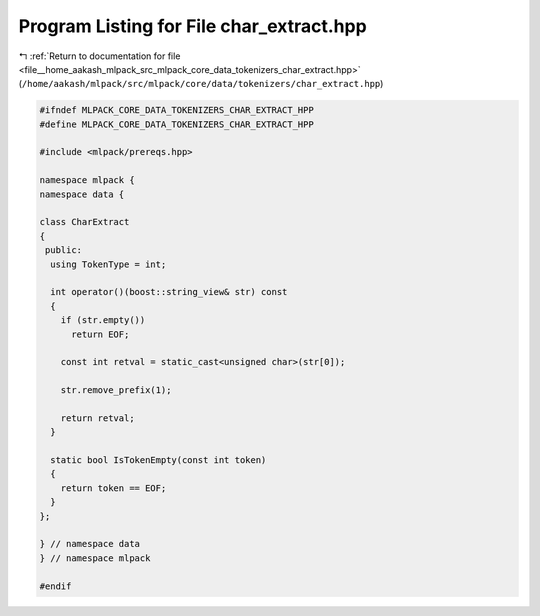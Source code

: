 
.. _program_listing_file__home_aakash_mlpack_src_mlpack_core_data_tokenizers_char_extract.hpp:

Program Listing for File char_extract.hpp
=========================================

|exhale_lsh| :ref:`Return to documentation for file <file__home_aakash_mlpack_src_mlpack_core_data_tokenizers_char_extract.hpp>` (``/home/aakash/mlpack/src/mlpack/core/data/tokenizers/char_extract.hpp``)

.. |exhale_lsh| unicode:: U+021B0 .. UPWARDS ARROW WITH TIP LEFTWARDS

.. code-block:: cpp

   
   #ifndef MLPACK_CORE_DATA_TOKENIZERS_CHAR_EXTRACT_HPP
   #define MLPACK_CORE_DATA_TOKENIZERS_CHAR_EXTRACT_HPP
   
   #include <mlpack/prereqs.hpp>
   
   namespace mlpack {
   namespace data {
   
   class CharExtract
   {
    public:
     using TokenType = int;
   
     int operator()(boost::string_view& str) const
     {
       if (str.empty())
         return EOF;
   
       const int retval = static_cast<unsigned char>(str[0]);
   
       str.remove_prefix(1);
   
       return retval;
     }
   
     static bool IsTokenEmpty(const int token)
     {
       return token == EOF;
     }
   };
   
   } // namespace data
   } // namespace mlpack
   
   #endif
